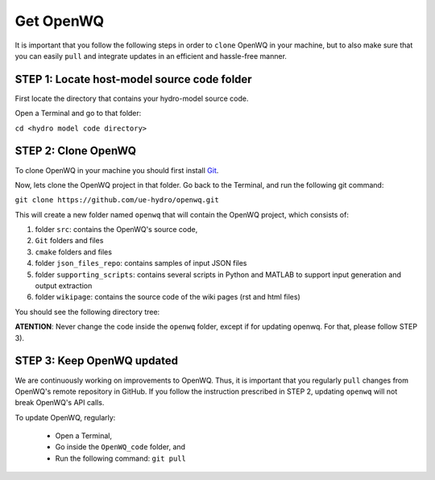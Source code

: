 Get OpenWQ
=====================================

It is important that you follow the following steps in order to ``clone`` OpenWQ in your machine, but to also make sure that you can easily ``pull`` and integrate updates in an efficient and hassle-free manner.

STEP 1: Locate host-model source code folder
~~~~~~~~~~~~~~~~~~~~~~~~~~~~~~~~~~~~~~~~~~~~~~~~~~~~~

First locate the directory that contains your hydro-model source code.

Open a Terminal and go to that folder:

``cd <hydro model code directory>``

STEP 2: Clone OpenWQ
~~~~~~~~~~~~~~~~~~~~~~~~~~~~~~~~~~~~~~~

To clone OpenWQ in your machine you should first install `Git <https://git-scm.com/>`_.

Now, lets clone the OpenWQ project in that folder. Go back to the Terminal, and run the following git command:

``git clone https://github.com/ue-hydro/openwq.git``

This will create a new folder named ``openwq`` that will contain the OpenWQ project, which consists of:

#. folder ``src``: contains the OpenWQ's source code,
#. ``Git`` folders and files
#. ``cmake`` folders and files
#. folder ``json_files_repo``: contains samples of input JSON files
#. folder ``supporting_scripts``: contains several scripts in Python and MATLAB to support input generation and output extraction
#. folder ``wikipage``: contains the source code of the wiki pages (rst and html files)

You should see the following directory tree:

.. image:: source_code_folder.png
    :width: 500
    :alt: Folder tree

**ATENTION**: Never change the code inside the ``openwq`` folder, except if for updating openwq. For that, please follow STEP 3).

STEP 3: Keep OpenWQ updated
~~~~~~~~~~~~~~~~~~~~~~~~~~~~~~

We are continuously working on improvements to OpenWQ. Thus, it is important that you regularly ``pull`` changes from OpenWQ's remote repository in GitHub.
If you follow the instruction prescribed in STEP 2, updating ``openwq`` will not break OpenWQ's API calls.

To update OpenWQ, regularly:

    * Open a Terminal,
    * Go inside the ``OpenWQ_code`` folder, and
    * Run the following command: ``git pull``
